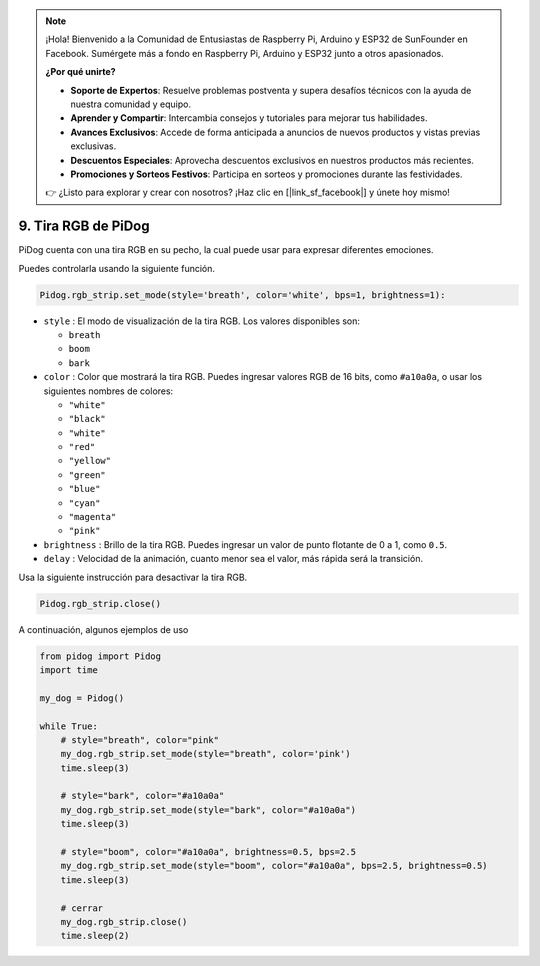 .. note::

    ¡Hola! Bienvenido a la Comunidad de Entusiastas de Raspberry Pi, Arduino y ESP32 de SunFounder en Facebook. Sumérgete más a fondo en Raspberry Pi, Arduino y ESP32 junto a otros apasionados.

    **¿Por qué unirte?**

    - **Soporte de Expertos**: Resuelve problemas postventa y supera desafíos técnicos con la ayuda de nuestra comunidad y equipo.
    - **Aprender y Compartir**: Intercambia consejos y tutoriales para mejorar tus habilidades.
    - **Avances Exclusivos**: Accede de forma anticipada a anuncios de nuevos productos y vistas previas exclusivas.
    - **Descuentos Especiales**: Aprovecha descuentos exclusivos en nuestros productos más recientes.
    - **Promociones y Sorteos Festivos**: Participa en sorteos y promociones durante las festividades.

    👉 ¿Listo para explorar y crear con nosotros? ¡Haz clic en [|link_sf_facebook|] y únete hoy mismo!

9. Tira RGB de PiDog
=======================

PiDog cuenta con una tira RGB en su pecho, la cual puede usar para expresar diferentes emociones.

Puedes controlarla usando la siguiente función.

.. code-block:: python

    Pidog.rgb_strip.set_mode(style='breath', color='white', bps=1, brightness=1):

* ``style`` : El modo de visualización de la tira RGB. Los valores disponibles son:

  * ``breath``
  * ``boom``
  * ``bark``

* ``color`` : Color que mostrará la tira RGB. Puedes ingresar valores RGB de 16 bits, como ``#a10a0a``, o usar los siguientes nombres de colores:

  * ``"white"``
  * ``"black"``
  * ``"white"``
  * ``"red"``
  * ``"yellow"``
  * ``"green"``
  * ``"blue"``
  * ``"cyan"``
  * ``"magenta"``
  * ``"pink"``

* ``brightness`` : Brillo de la tira RGB. Puedes ingresar un valor de punto flotante de 0 a 1, como ``0.5``.

* ``delay`` : Velocidad de la animación, cuanto menor sea el valor, más rápida será la transición.

Usa la siguiente instrucción para desactivar la tira RGB.

.. code-block:: python

    Pidog.rgb_strip.close()

A continuación, algunos ejemplos de uso

.. code-block:: python

    from pidog import Pidog
    import time

    my_dog = Pidog()

    while True:
        # style="breath", color="pink"
        my_dog.rgb_strip.set_mode(style="breath", color='pink')
        time.sleep(3)

        # style="bark", color="#a10a0a"
        my_dog.rgb_strip.set_mode(style="bark", color="#a10a0a")
        time.sleep(3)

        # style="boom", color="#a10a0a", brightness=0.5, bps=2.5
        my_dog.rgb_strip.set_mode(style="boom", color="#a10a0a", bps=2.5, brightness=0.5)
        time.sleep(3)

        # cerrar
        my_dog.rgb_strip.close()
        time.sleep(2)


